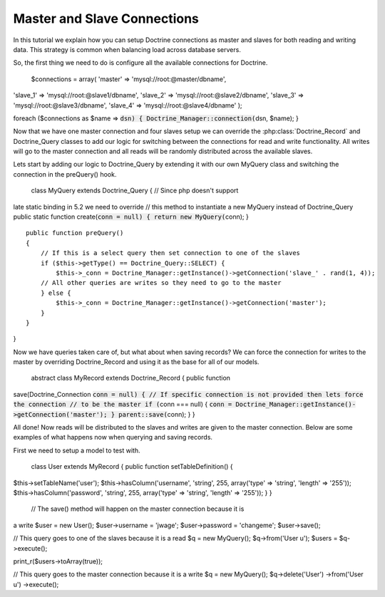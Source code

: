 ****************************
Master and Slave Connections
****************************

In this tutorial we explain how you can setup Doctrine connections as
master and slaves for both reading and writing data. This strategy is
common when balancing load across database servers.

So, the first thing we need to do is configure all the available
connections for Doctrine.

 $connections = array( 'master' => 'mysql://root:@master/dbname',
'slave\_1' => 'mysql://root:@slave1/dbname', 'slave\_2' =>
'mysql://root:@slave2/dbname', 'slave\_3' =>
'mysql://root:@slave3/dbname', 'slave\_4' =>
'mysql://root:@slave4/dbname' );

foreach ($connections as $name =>
:code:`dsn) { Doctrine_Manager::connection(`\ dsn, $name); }

Now that we have one master connection and four slaves setup we can
override the :php:class:`Doctrine_Record` and Doctrine\_Query classes to add our
logic for switching between the connections for read and write
functionality. All writes will go to the master connection and all reads
will be randomly distributed across the available slaves.

Lets start by adding our logic to Doctrine\_Query by extending it with
our own MyQuery class and switching the connection in the preQuery()
hook.

 class MyQuery extends Doctrine\_Query { // Since php doesn't support
late static binding in 5.2 we need to override // this method to
instantiate a new MyQuery instead of Doctrine\_Query public static
function create(:code:`conn = null) { return new MyQuery(`\ conn); }

::

    public function preQuery()
    {
        // If this is a select query then set connection to one of the slaves
        if ($this->getType() == Doctrine_Query::SELECT) {
            $this->_conn = Doctrine_Manager::getInstance()->getConnection('slave_' . rand(1, 4));
        // All other queries are writes so they need to go to the master
        } else {
            $this->_conn = Doctrine_Manager::getInstance()->getConnection('master');
        }
    }

}

Now we have queries taken care of, but what about when saving records?
We can force the connection for writes to the master by overriding
Doctrine\_Record and using it as the base for all of our models.

 abstract class MyRecord extends Doctrine\_Record { public function
save(Doctrine\_Connection
:code:`conn = null) { // If specific connection is not provided then lets force the connection // to be the master if (`\ conn
=== null) {
:code:`conn = Doctrine_Manager::getInstance()->getConnection('master'); } parent::save(`\ conn);
} }

All done! Now reads will be distributed to the slaves and writes are
given to the master connection. Below are some examples of what happens
now when querying and saving records.

First we need to setup a model to test with.

 class User extends MyRecord { public function setTableDefinition() {
$this->setTableName('user'); $this->hasColumn('username', 'string', 255,
array('type' => 'string', 'length' => '255'));
$this->hasColumn('password', 'string', 255, array('type' => 'string',
'length' => '255')); } }

 // The save() method will happen on the master connection because it is
a write $user = new User(); $user->username = 'jwage'; $user->password =
'changeme'; $user->save();

// This query goes to one of the slaves because it is a read $q = new
MyQuery(); $q->from('User u'); $users = $q->execute();

print\_r($users->toArray(true));

// This query goes to the master connection because it is a write $q =
new MyQuery(); $q->delete('User') ->from('User u') ->execute();
